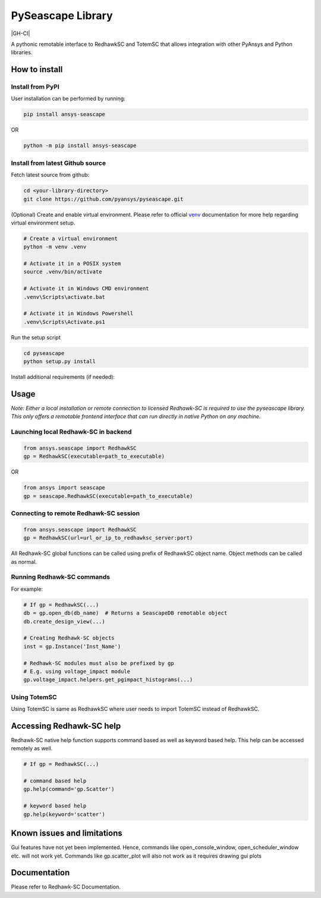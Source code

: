 PySeascape Library
==================

|pyansys| |pypi| |GH-CI| |MIT| |black|

.. |pyansys| image:: https://img.shields.io/badge/Py-Ansys-ffc107.svg?logo=data:image/png;base64,iVBORw0KGgoAAAANSUhEUgAAABAAAAAQCAIAAACQkWg2AAABDklEQVQ4jWNgoDfg5mD8vE7q/3bpVyskbW0sMRUwofHD7Dh5OBkZGBgW7/3W2tZpa2tLQEOyOzeEsfumlK2tbVpaGj4N6jIs1lpsDAwMJ278sveMY2BgCA0NFRISwqkhyQ1q/Nyd3zg4OBgYGNjZ2ePi4rB5loGBhZnhxTLJ/9ulv26Q4uVk1NXV/f///////69du4Zdg78lx//t0v+3S88rFISInD59GqIH2esIJ8G9O2/XVwhjzpw5EAam1xkkBJn/bJX+v1365hxxuCAfH9+3b9/+////48cPuNehNsS7cDEzMTAwMMzb+Q2u4dOnT2vWrMHu9ZtzxP9vl/69RVpCkBlZ3N7enoDXBwEAAA+YYitOilMVAAAAAElFTkSuQmCC
   :target: https://docs.pyansys.com/
   :alt: PyAnsys

.. |pypi| image:: https://img.shields.io/pypi/v/ansys-fluent-core.svg?logo=python&logoColor=white
   :target: https://pypi.org/project/ansys-fluent-core
   :alt: PyPI

.. .. |GH-CI| image:: https://github.com/pyansys/pyfluent/actions/workflows/ci.yml/badge.svg
..    :target: https://github.com/pyansys/pyfluent/actions/workflows/ci.yml
..    :alt: GH-CI

.. |MIT| image:: https://img.shields.io/badge/License-MIT-yellow.svg
   :target: https://opensource.org/licenses/MIT
   :alt: MIT

.. |black| image:: https://img.shields.io/badge/code%20style-black-000000.svg?style=flat
   :target: https://github.com/psf/black
   :alt: Black

A pythonic remotable interface to RedhawkSC and TotemSC that allows integration with other PyAnsys and Python libraries.


How to install
--------------

Install from PyPI
^^^^^^^^^^^^^^^^^

User installation can be performed by running:

.. code:: bash

    pip install ansys-seascape

OR 

.. code:: bash

    python -m pip install ansys-seascape

Install from latest Github source
^^^^^^^^^^^^^^^^^^^^^^^^^^^^^^^^^
Fetch latest source from github:

.. code:: bash

    cd <your-library-directory>
    git clone https://github.com/pyansys/pyseascape.git

(Optional) Create and enable virtual environment. Please refer to official `venv`_ documentation for more help regarding virtual environment setup.

.. code:: bash
    
    # Create a virtual environment
    python -m venv .venv

    # Activate it in a POSIX system
    source .venv/bin/activate

    # Activate it in Windows CMD environment
    .venv\Scripts\activate.bat

    # Activate it in Windows Powershell
    .venv\Scripts\Activate.ps1

Run the setup script

.. code:: bash
    
    cd pyseascape
    python setup.py install

Install additional requirements (if needed):

     .. code:: bash
        python -m pip install -r requirements/requirements_build.txt
        python -m pip install -r requirements/requirements_doc.txt
        python -m pip install -r requirements/requirements_tests.txt

Usage
-----

*Note: Either a local installation or remote connection to licensed Redhawk-SC is required to use the pyseascape library. \
This only offers a remotable frontend interface that can run directly in native Python on any machine.*

Launching local Redhawk-SC in backend
^^^^^^^^^^^^^^^^^^^^^^^^^^^^^^^^^^^^^

.. code:: python

    from ansys.seascape import RedhawkSC
    gp = RedhawkSC(executable=path_to_executable)

OR

.. code:: python

    from ansys import seascape
    gp = seascape.RedhawkSC(executable=path_to_executable)

Connecting to remote Redhawk-SC session
^^^^^^^^^^^^^^^^^^^^^^^^^^^^^^^^^^^^^^^

.. code:: python

    from ansys.seascape import RedhawkSC
    gp = RedhawkSC(url=url_or_ip_to_redhawksc_server:port)

All Redhawk-SC global functions can be called using prefix of RedhawkSC object name. Object methods can be called as normal.

Running Redhawk-SC commands
^^^^^^^^^^^^^^^^^^^^^^^^^^^

For example:

.. code:: python

    # If gp = RedhawkSC(...)
    db = gp.open_db(db_name)  # Returns a SeascapeDB remotable object
    db.create_design_view(...)

    # Creating Redhawk-SC objects
    inst = gp.Instance('Inst_Name')

    # Redhawk-SC modules must also be prefixed by gp
    # E.g. using voltage_impact module
    gp.voltage_impact.helpers.get_pgimpact_histograms(...)

Using TotemSC
^^^^^^^^^^^^^

Using TotemSC is same as RedhawkSC where user needs to import TotemSC instead of RedhawkSC.

Accessing Redhawk-SC help
-------------------------

Redhawk-SC native help function supports command based as well as keyword based help.
This help can be accessed remotely as well.

.. code:: python

    # If gp = RedhawkSC(...)
    
    # command based help
    gp.help(command='gp.Scatter')

    # keyword based help
    gp.help(keyword='scatter')

Known issues and limitations
----------------------------

Gui features have not yet been implemented. Hence, commands like open_console_window, open_scheduler_window etc. will not work yet. Commands like gp.scatter_plot will also not work as it requires drawing gui plots

Documentation
-------------

Please refer to Redhawk-SC Documentation.

.. LINKS AND REFERENCES
.. _black: https://github.com/psf/black
.. _flake8: https://flake8.pycqa.org/en/latest/
.. _isort: https://github.com/PyCQA/isort
.. _PyAnsys Developer's guide: https://dev.docs.pyansys.com/
.. _pre-commit: https://pre-commit.com/
.. _pytest: https://docs.pytest.org/en/stable/
.. _Sphinx: https://www.sphinx-doc.org/en/master/
.. _pip: https://pypi.org/project/pip/
.. _tox: https://tox.wiki/
.. _venv: https://docs.python.org/3/library/venv.html
